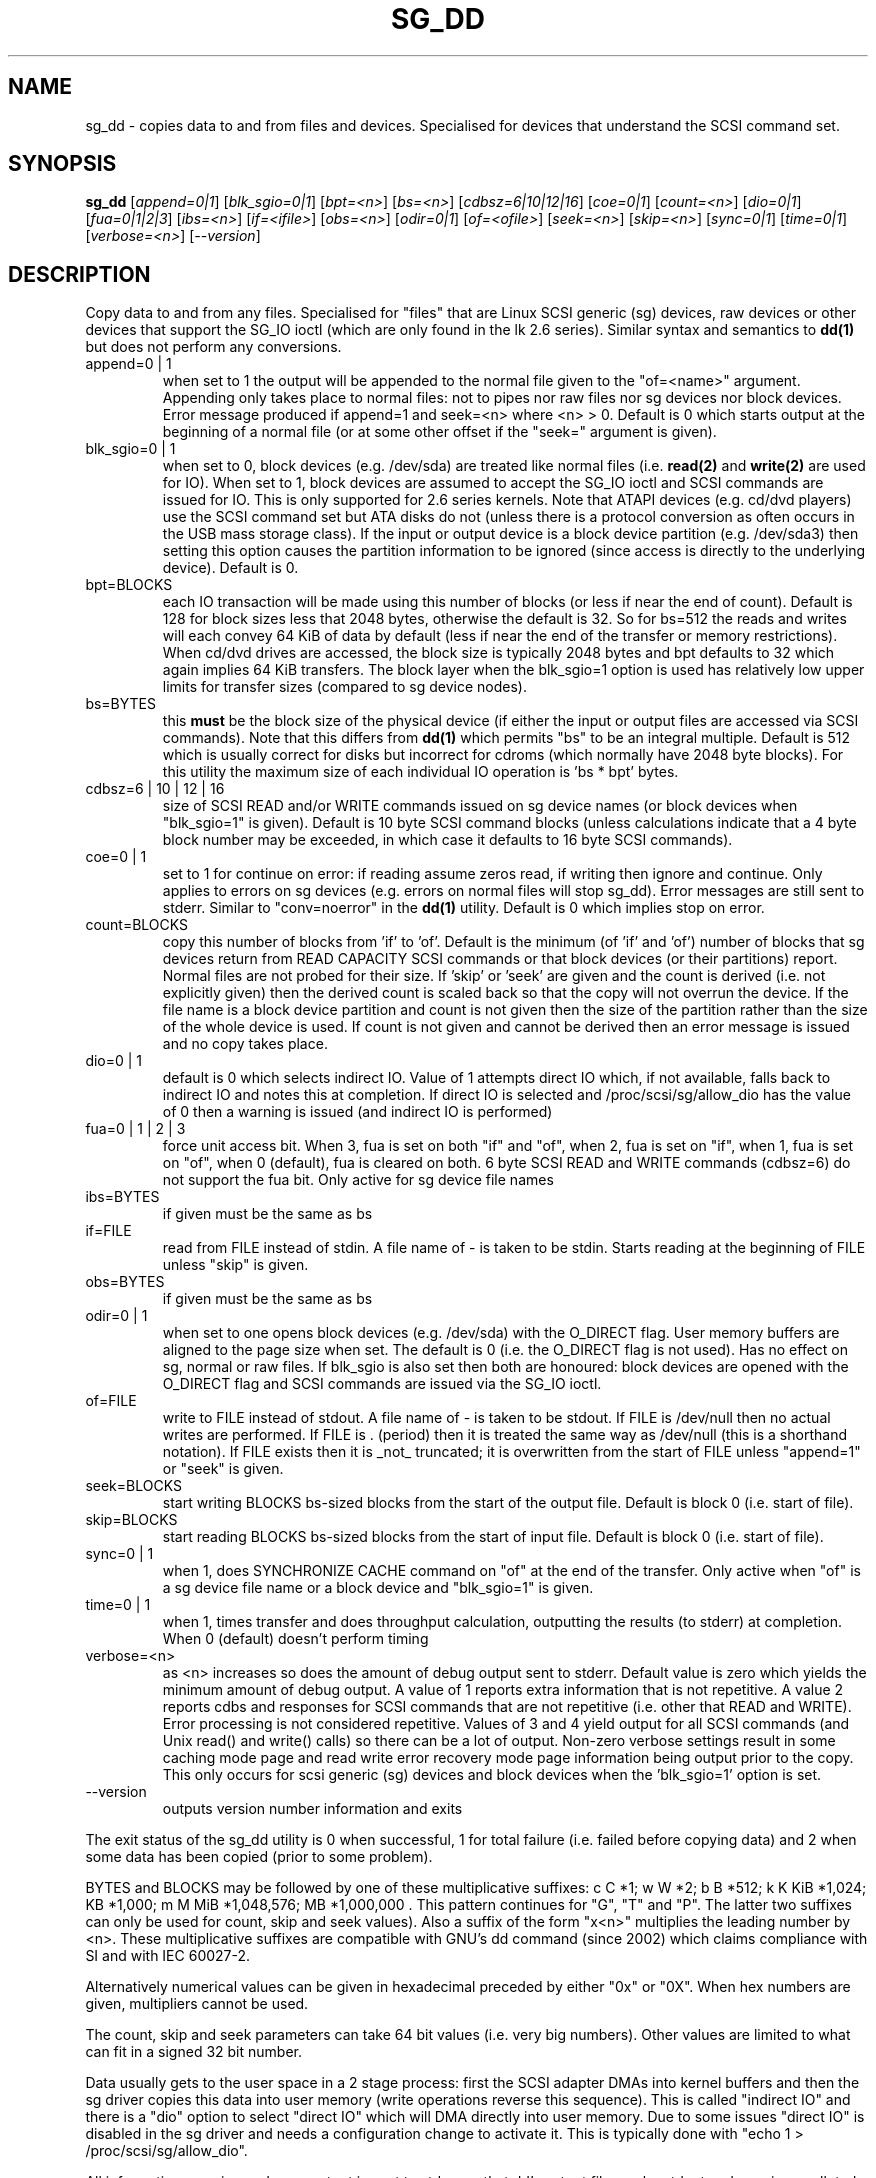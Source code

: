 .TH SG_DD "8" "August 2005" "sg3_utils-1.16" SG3_UTILS
.SH NAME
sg_dd \- copies data to and from files and devices. Specialised for
devices that understand the SCSI command set.
.SH SYNOPSIS
.B sg_dd
[\fIappend=0|1\fR] [\fIblk_sgio=0|1\fR] [\fIbpt=<n>\fR] [\fIbs=<n>\fR]
[\fIcdbsz=6|10|12|16\fR] [\fIcoe=0|1\fR] [\fIcount=<n>\fR] [\fIdio=0|1\fR]
[\fIfua=0|1|2|3\fR] [\fIibs=<n>\fR] [\fIif=<ifile>\fR] [\fIobs=<n>\fR]
[\fIodir=0|1\fR] [\fIof=<ofile>\fR] [\fIseek=<n>\fR] [\fIskip=<n>\fR]
[\fIsync=0|1\fR] [\fItime=0|1\fR] [\fIverbose=<n>\fR] [\fI--version\fR]
.SH DESCRIPTION
.\" Add any additional description here
.PP
Copy data to and from any files. Specialised for "files" that are
Linux SCSI generic (sg) devices, raw devices or other devices
that support the SG_IO ioctl (which are only found in the lk 2.6
series). Similar syntax and semantics to
.B dd(1) 
but does not perform any conversions.
.TP
append=0 | 1
when set to 1 the output will be appended to the normal file given
to the "of=<name>" argument. Appending only takes place to normal files:
not to pipes nor raw files nor sg devices nor block devices. Error
message produced if append=1 and seek=<n> where <n> > 0. Default is 0
which starts output at the beginning of a normal file (or at some other
offset if the "seek=" argument is given).
.TP
blk_sgio=0 | 1
when set to 0, block devices (e.g. /dev/sda) are treated like normal
files (i.e. 
.B read(2)
and 
.B write(2)
are used for IO). When set to 1, block devices are assumed to accept the
SG_IO ioctl and SCSI commands are issued for IO. This is only supported
for 2.6 series kernels. Note that ATAPI devices (e.g. cd/dvd players) use
the SCSI command set but ATA disks do not (unless there is a protocol
conversion as often occurs in the USB mass storage class). If the input
or output device is a block device partition (e.g. /dev/sda3) then setting
this option causes the partition information to be ignored (since access
is directly to the underlying device). Default is 0.
.TP
bpt=BLOCKS
each IO transaction will be made using this number of blocks (or less if 
near the end of count). Default is 128 for block sizes less that 2048
bytes, otherwise the default is 32. So for bs=512 the reads and writes
will each convey 64 KiB of data by default (less if near the end of the
transfer or memory restrictions). When cd/dvd drives are accessed, the
block size is typically 2048 bytes and bpt defaults to 32 which again
implies 64 KiB transfers. The block layer when the blk_sgio=1 option
is used has relatively low upper limits for transfer sizes (compared
to sg device nodes).
.TP
bs=BYTES
this
.B must
be the block size of the physical device (if either the input or output
files are accessed via SCSI commands). Note that this differs from
.B dd(1)
which permits "bs" to be an integral multiple. Default is 512 which
is usually correct for disks but incorrect for cdroms (which normally
have 2048 byte blocks). For this utility the maximum size of each individual
IO operation is 'bs * bpt' bytes.
.TP
cdbsz=6 | 10 | 12 | 16
size of SCSI READ and/or WRITE commands issued on sg device 
names (or block devices when "blk_sgio=1" is given).
Default is 10 byte SCSI command blocks (unless calculations indicate
that a 4 byte block number may be exceeded, in which case it defaults
to 16 byte SCSI commands).
.TP
coe=0 | 1
set to 1 for continue on error: if reading assume zeros read, if writing 
then ignore and continue. Only applies to errors on sg devices (e.g. 
errors on normal files will stop sg_dd). Error messages are still sent to
stderr. Similar to "conv=noerror" in the
.B dd(1) 
utility. Default is 0 which implies stop on error.
.TP
count=BLOCKS
copy this number of blocks from 'if' to 'of'. Default is the 
minimum (of 'if' and 'of') number of blocks that sg devices return from
READ CAPACITY SCSI commands or that block devices (or their partitions)
report. Normal files are not probed for their size. If 'skip'
or 'seek' are given and the count is derived (i.e. not explicitly given)
then the derived count is scaled back so that the copy will not overrun the
device. If the file name is a block device partition and count is not given
then the size of the partition rather than the size of the whole device is
used. If count is not given and cannot be derived then an error message
is issued and no copy takes place.
.TP
dio=0 | 1
default is 0 which selects indirect IO. Value of 1 attempts direct
IO which, if not available, falls back to indirect IO and notes this
at completion. If direct IO is selected and /proc/scsi/sg/allow_dio
has the value of 0 then a warning is issued (and indirect IO is performed)
.TP
fua=0 | 1 | 2 | 3
force unit access bit. When 3, fua is set on both "if" and "of", when 2, fua
is set on "if", when 1, fua is set on "of", when 0 (default), fua is cleared
on both. 6 byte SCSI READ and WRITE commands (cdbsz=6) do not support the 
fua bit. Only active for sg device file names
.TP
ibs=BYTES
if given must be the same as bs
.TP
if=FILE
read from FILE instead of stdin. A file name of - is taken to be stdin.
Starts reading at the beginning of FILE unless "skip" is given.
.TP
obs=BYTES
if given must be the same as bs
.TP
odir=0 | 1
when set to one opens block devices (e.g. /dev/sda) with the O_DIRECT
flag. User memory buffers are aligned to the page size when set. The
default is 0 (i.e. the O_DIRECT flag is not used). Has no effect on sg,
normal or raw files. If blk_sgio is also set then both are honoured:
block devices are opened with the O_DIRECT flag and SCSI commands are
issued via the SG_IO ioctl.
.TP
of=FILE
write to FILE instead of stdout. A file name of - is taken to be stdout.
If FILE is /dev/null then no actual writes are performed. If FILE is .
(period) then it is treated the same way as /dev/null (this is a
shorthand notation). If FILE exists then it is _not_ truncated; it is
overwritten from the start of FILE unless "append=1" or "seek" is given.
.TP
seek=BLOCKS
start writing BLOCKS bs-sized blocks from the start of the output file.
Default is block 0 (i.e. start of file).
.TP
skip=BLOCKS
start reading BLOCKS bs-sized blocks from the start of input file.
Default is block 0 (i.e. start of file).
.TP
sync=0 | 1
when 1, does SYNCHRONIZE CACHE command on "of" at the end of the transfer.
Only active when "of" is a sg device file name or a block device 
and "blk_sgio=1" is given.
.TP
time=0 | 1
when 1, times transfer and does throughput calculation, outputting the
results (to stderr) at completion. When 0 (default) doesn't perform timing
.TP
verbose=<n>
as <n> increases so does the amount of debug output sent to stderr.
Default value is zero which yields the minimum amount of debug output.
A value of 1 reports extra information that is not repetitive. A value
2 reports cdbs and responses for SCSI commands that are not repetitive
(i.e. other that READ and WRITE). Error processing is not considered
repetitive. Values of 3 and 4 yield output for all SCSI commands (and
Unix read() and write() calls) so there can be a lot of output.
Non-zero verbose settings result in some caching mode page and read write
error recovery mode page information being output prior to the copy.
This only occurs for scsi generic (sg) devices and block devices when
the 'blk_sgio=1' option is set.
.TP
--version
outputs version number information and exits
.PP
The exit status of the sg_dd utility is 0 when successful, 1 for
total failure (i.e. failed before copying data) and 2 when some
data has been copied (prior to some problem).
.PP
BYTES and BLOCKS may be followed by one of these multiplicative suffixes:
c C *1; w W *2; b B *512; k K KiB *1,024; KB *1,000; m M MiB *1,048,576;
MB *1,000,000 . This pattern continues for "G", "T" and "P". The latter two
suffixes can only be used for count, skip and seek values). Also a suffix of
the form "x<n>" multiplies the leading number by <n>. These multiplicative
suffixes are compatible with GNU's dd command (since 2002) which claims
compliance with SI and with IEC 60027-2.
.PP
Alternatively numerical values can be given in hexadecimal preceded by
either "0x" or "0X". When hex numbers are given, multipliers cannot be
used.
.PP
The count, skip and seek parameters can take 64 bit values (i.e. very 
big numbers). Other values are limited to what can fit in a signed
32 bit number.
.PP
Data usually gets to the user space in a 2 stage process: first the
SCSI adapter DMAs into kernel buffers and then the sg driver copies
this data into user memory (write operations reverse this sequence).
This is called "indirect IO" and there is a "dio" option to select
"direct IO" which will DMA directly into user memory. Due to some
issues "direct IO" is disabled in the sg driver and needs a 
configuration change to activate it. This is typically done with
"echo 1 > /proc/scsi/sg/allow_dio".
.PP
All informative, warning and error output is sent to stderr so that
dd's output file can be stdout and remain unpolluted. If no options
are given, then the usage message is output and nothing else happens.
.PP
A raw device must be bound to a block device prior to using sg_dd.
See
.B raw(8)
for more information about binding raw devices. To be safe, the sg device
mapping to SCSI block devices should be checked with "cat /proc/scsi/scsi",
or sg_map before use.
.PP
Raw disk partition information can often be found with
.B fdisk(8)
[the "-ul" argument is useful in this respect].
.SH EXAMPLES
.PP
Looks quite similar in usage to dd:
.PP
   sg_dd if=/dev/sg0 of=t bs=512 count=1MB
.PP
This will copy 1 million 512 byte blocks from the device associated with
/dev/sg0 (which should have 512 byte blocks) to a file called t.
Assuming /dev/sda and /dev/sg0 are the same device then the above is
equivalent to:
.PP
   dd if=/dev/sda of=t bs=512 count=1000000
.PP
although dd's speed may improve if bs was larger and count was suitably
reduced. Using a raw device to do something similar on a ATA disk:
.PP
   raw /dev/raw/raw1 /dev/hda
.br
   sg_dd if=/dev/raw/raw1 of=t bs=512 count=1MB
.PP
To copy a SCSI disk partition to an ATA disk partition:
.PP
   raw /dev/raw/raw2 /dev/hda3
.br
   sg_dd if=/dev/sg0 skip=10123456 of=/dev/raw/raw2 bs=512
.PP
This assumes a valid partition is found on the SCSI disk at the given
skip block address (past the 5 GB point of that disk) and that
the partition goes to the end of the SCSI disk. An explicit count
is probably a safer option. The partition is copied to /dev/hda3 which
is an offset into the ATA disk /dev/hda . The exact number of blocks
read from /dev/sg0 are written to /dev/hda (i.e. no padding).
.PP
To time a streaming read of the first 1 GB (2 ** 30 bytes) on a disk
this utility could be used:
.PP
   sg_dd if=/dev/sg0 of=/dev/null bs=512 count=2m time=1
.PP
On completion this will output a line like:
"time to transfer data was 18.779506 secs, 57.18 MB/sec". The "MB/sec"
in this case is 1,000,000 bytes per second.
.SH NOTES
For sg devices (and block devices when blk_sgio=1 is given) this utility
issues READ and WRITE (SBC) SCSI commands which
are appropriate for disks and reading from CD/DVD drives. Those commands
are not formatted correctly for tape devices so sg_dd should not be used on
tape devices. If the largest block address of the requested transfer
exceeds a 32 bit block number (i.e 0xffff) then a warning is issued and
the sg device is accessed via READ_16 and WRITE_16 SCSI commands.
.PP
The attributes of a block device (partition) are ignored when 'blk_sgio=1'
is used. Hence the whole device is read (rather than just the second
partition) by this invocation:
.PP
   sg_dd if=/dev/sdb2 blk_sgio=1 of=t bs=512
.SH SIGNALS
The signal handling has been borrowed from dd: SIGINT, SIGQUIT and
SIGPIPE output the number of remaining blocks to be transferred and
the records in + out counts; then they have their default action.
SIGUSR1 causes the same information to be output yet the copy continues.
All output caused by signals is sent to stderr.
.SH AUTHORS
Written by Doug Gilbert and Peter Allworth.
.SH "REPORTING BUGS"
Report bugs to <dgilbert at interlog dot com>.
.SH COPYRIGHT
Copyright \(co 2000-2005 Douglas Gilbert
.br
This software is distributed under the GPL version 2. There is NO
warranty; not even for MERCHANTABILITY or FITNESS FOR A PARTICULAR PURPOSE.
.SH "SEE ALSO"
There is a web page discussing sg_dd at http://www.torque.net/sg/sg_dd.html
.PP
A POSIX threads version of this utility called
.B sgp_dd
is in the sg3_utils package. Another version from that package is called
.B sgm_dd
and it uses memory mapped IO to speed transfers from sg devices.
The lmbench package contains
.B lmdd
which is also interesting. For moving data to and from tapes see
.B dt
which is found at http://www.scsifaq.org/RMiller_Tools/index.html
To change mode parameters that effect SCSI devices caching and error
recovery see
.B sdparm
See also
.B raw(8), dd(1)
